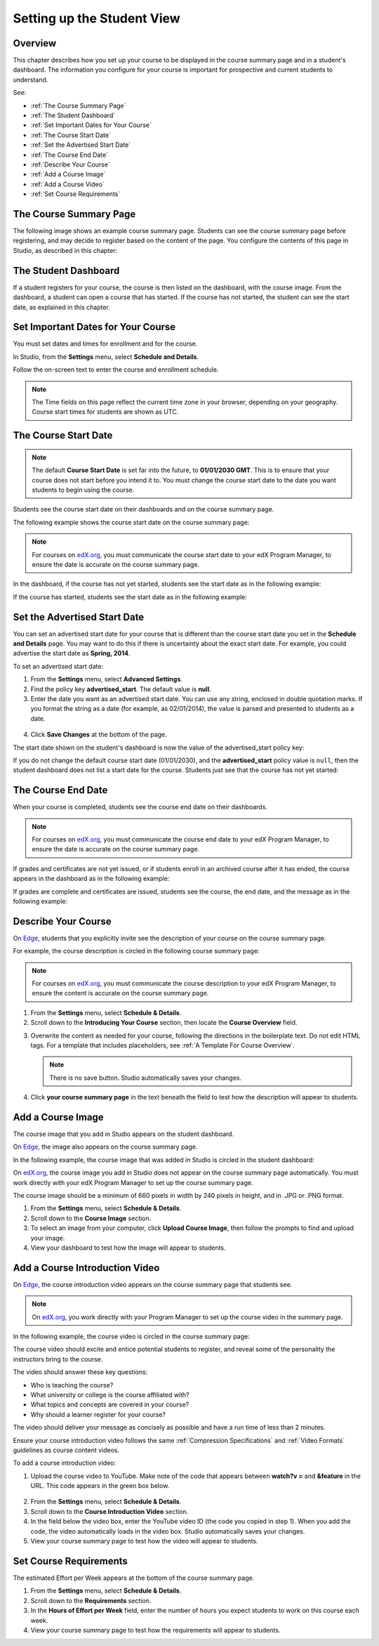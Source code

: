 .. _Setting up the Student View:

######################################################
Setting up the Student View
######################################################


*******************
Overview
*******************

This chapter describes how you set up your course to be displayed in the course summary page and in a student's dashboard. The information you configure for your course is important for prospective and current students to understand.

See:

* :ref:`The Course Summary Page`
* :ref:`The Student Dashboard`
* :ref:`Set Important Dates for Your Course`
* :ref:`The Course Start Date`
* :ref:`Set the Advertised Start Date`
* :ref:`The Course End Date`
* :ref:`Describe Your Course`
* :ref:`Add a Course Image`
* :ref:`Add a Course Video`
* :ref:`Set Course Requirements`


.. _Edge: http://edge.edx.org
.. _edX.org: http://edx.org

.. _The Course Summary Page:

***********************************
The Course Summary Page
***********************************

The following image shows an example course summary page.  Students can see the course summary page before registering, and may decide to register based on the content of the page. You configure the contents of this page in Studio, as described in this chapter:

.. image:: ../Images/about_page.png
 :alt: An image of the course summary page.




.. _The Student Dashboard:

***********************************
The Student Dashboard
***********************************


If a student registers for your course, the course is then listed on the dashboard, with the course image.  From the dashboard, a student can open a course that has started. If the course has not started, the student can see the start date, as explained in this chapter.

.. image:: ../Images/dashboard.png
 :alt: An image of the dashboard.



.. _Set Important Dates for Your Course:

***********************************
Set Important Dates for Your Course
***********************************
You must set dates and times for enrollment and for the course.

In Studio, from the **Settings** menu, select **Schedule and Details**.  

.. image:: ../Images/schedule.png
  :alt: An image of the course schedule page.

Follow the on-screen text to enter the course and enrollment schedule.

.. note::

    The Time fields on this page reflect the current time zone in your browser, depending on your geography. Course start times for students are shown as UTC.


.. _The Course Start Date:

***********************************
The Course Start Date
***********************************

.. note:: 

    The default **Course Start Date** is set far into the future, to **01/01/2030 GMT**. This is to ensure that your course does not start before you intend it to.  You must change the course start date to the date you want students to begin using the course. 

Students see the course start date on their dashboards and on the course summary page.

The following example shows the course start date on the course summary page:

.. image:: ../Images/about-page-course-start.png
 :alt: An image of the course summary page, with the start date circled.

.. note:: For courses on edX.org_, you must communicate the course start date to your edX Program Manager, to ensure the date is accurate on the course summary page.

In the dashboard, if the course has not yet started, students see the start date as in the following example:

.. image:: ../Images/dashboard-course-to-start.png
 :alt: An image of a course that has not started in the student dashboard, with the start date circled.

If the course has started, students see the start date as in the following example:

.. image:: ../Images/dashboard-course.png
 :alt: An image of a course listing in the student dashboard, with the start date circled.



.. _Set the Advertised Start Date:

***********************************
Set the Advertised Start Date
***********************************

You can set an advertised start date for your course that is different than the course start date you set in the **Schedule and Details** page. You may want to do this if there is uncertainty about the exact start date. For example, you could advertise the start date as **Spring, 2014**.

To set an advertised start date:

#. From the **Settings** menu, select **Advanced Settings**.
#. Find the policy key **advertised_start**. The default value is **null**.
#. Enter the date you want as an advertised start date.  You can use any string, enclosed in double quotation marks. If you format the string as a date (for example, as 02/01/2014), the value is parsed and presented to students as a date.

  .. image:: ../Images/advertised_start.png
   :alt: Image of the advertised start date policy key

4. Click **Save Changes** at the bottom of the page.

The start date shown on the student's dashboard is now the value of the advertised_start policy key:

.. image:: ../Images/dashboard-course_adver_start.png
 :alt: An image of a course listing in the student dashboard, with the advertised start date circled.

If you do not change the default course start date (01/01/2030), and the **advertised_start** policy value is ``null``, then the student dashboard does not list a start date for the course.  Students just see that the course has not yet started:

.. image:: ../Images/dashboard-course_not_started.png
 :alt: Image of a course listing in the student dashboard, with no start date.


.. _The Course End Date:

***********************************
The Course End Date
***********************************

When your course is completed, students see the course end date on their dashboards.

.. note:: For courses on edX.org_, you must communicate the course end date to your edX Program Manager, to ensure the date is accurate on the course summary page.

If grades and certificates are not yet issued, or if students enroll in an archived course after it has ended, the course appears in the dashboard as in the following example:

.. image:: ../Images/dashboard-wrapping-course.png
 :alt: Image of a course on the student dashboard that has ended, but not been graded

If grades are complete and certificates are issued, students see the course, the end date, and the message as in the following example:

.. image:: ../Images/dashboard-completed-course.png
 :alt: Image of a course on the student dashboard that has ended, but not been graded


.. _Describe Your Course:

************************
Describe Your Course
************************

On Edge_, students that you explicitly invite see the description of your course on the course summary page.

For example, the course description is circled in the following course summary page:

.. image:: ../Images/about-page-course-description.png
 :alt: Image of a course summary with the description circled

.. note:: For courses on edX.org_, you must communicate the course description to your edX Program Manager, to ensure the content is accurate on the course summary page.

#. From the **Settings** menu, select **Schedule & Details**.
#. Scroll down to the **Introducing Your Course** section, then locate the **Course Overview** field.

.. image:: ../Images/course_overview.png
  :width: 800

3. Overwrite the content as needed for your course, following the directions in the boilerplate text. Do not edit HTML tags. For a template that includes placeholders, see :ref:`A Template For Course Overview`.

   .. note:: There is no save button. Studio automatically saves your changes.
 
4. Click **your course summary page** in the text beneath the field to test how the description will appear to students.

.. _Add a Course Image:

************************
Add a Course Image
************************

The course image that you add in Studio appears on the student dashboard. 

On Edge_, the image also appears on the course summary page.

In the following example, the course image that was added in Studio is circled in the student dashboard:

.. image:: ../Images/dashboard-course-image.png
 :alt: Image of the course image in the student dashboard

On edX.org_, the course image you add in Studio does not appear on the course summary page automatically. You must work directly with your edX Program Manager to set up the course summary page.

The course image should be a minimum of 660 pixels in width by 240 pixels in height, and in .JPG or .PNG format.

#. From the **Settings** menu, select **Schedule & Details**.
#. Scroll down to the **Course Image** section.
#. To select an image from your computer, click **Upload Course Image**, then follow the prompts to find and upload your image.
#. View your dashboard to test how the image will appear to students.

.. _Add a Course Video:

*********************************
Add a Course Introduction Video
*********************************

On Edge_, the course introduction video appears on the course summary page that students see. 

.. note:: On edX.org_, you work directly with your Program Manager to set up the course video in the summary page.

In the following example, the course video is circled in the course summary page:

.. image:: ../Images/about-page-course-video.png
 :alt: Image of the course video in the course summary page

The course video should excite and entice potential students to register, and reveal some of the personality the instructors bring to the course. 

The video should answer these key questions:

* Who is teaching the course?
* What university or college is the course affiliated with?
* What topics and concepts are covered in your course?
* Why should a learner register for your course?

The video should deliver your message as concisely as possible and have a run time of less than 2 minutes. 

Ensure your course introduction video follows the same :ref:`Compression Specifications` and :ref:`Video Formats` guidelines as course content videos.

To add a course introduction video:


#. Upload the course video to YouTube. Make note of the code that appears between **watch?v =** and **&feature** in the URL. This code appears in the green box below.

  .. image:: ../Images/image127.png
    :width: 800
    
2. From the **Settings** menu, select **Schedule & Details**.
#. Scroll down to the **Course Introduction Video** section.
#. In the field below the video box, enter the YouTube video ID (the code you copied in step 1). When you add the code, the video automatically loads in the video box. Studio automatically saves your changes.
#. View your course summary page to test how the video will appear to students.

.. _Set Course Requirements:

************************
Set Course Requirements
************************
The estimated Effort per Week appears at the bottom of the course summary page.

#. From the **Settings** menu, select **Schedule & Details**.
#. Scroll down to the **Requirements** section.
#. In the **Hours of Effort per Week** field, enter the number of hours you expect students to work on this course each week.
#. View your course summary page to test how the requirements will appear to students.